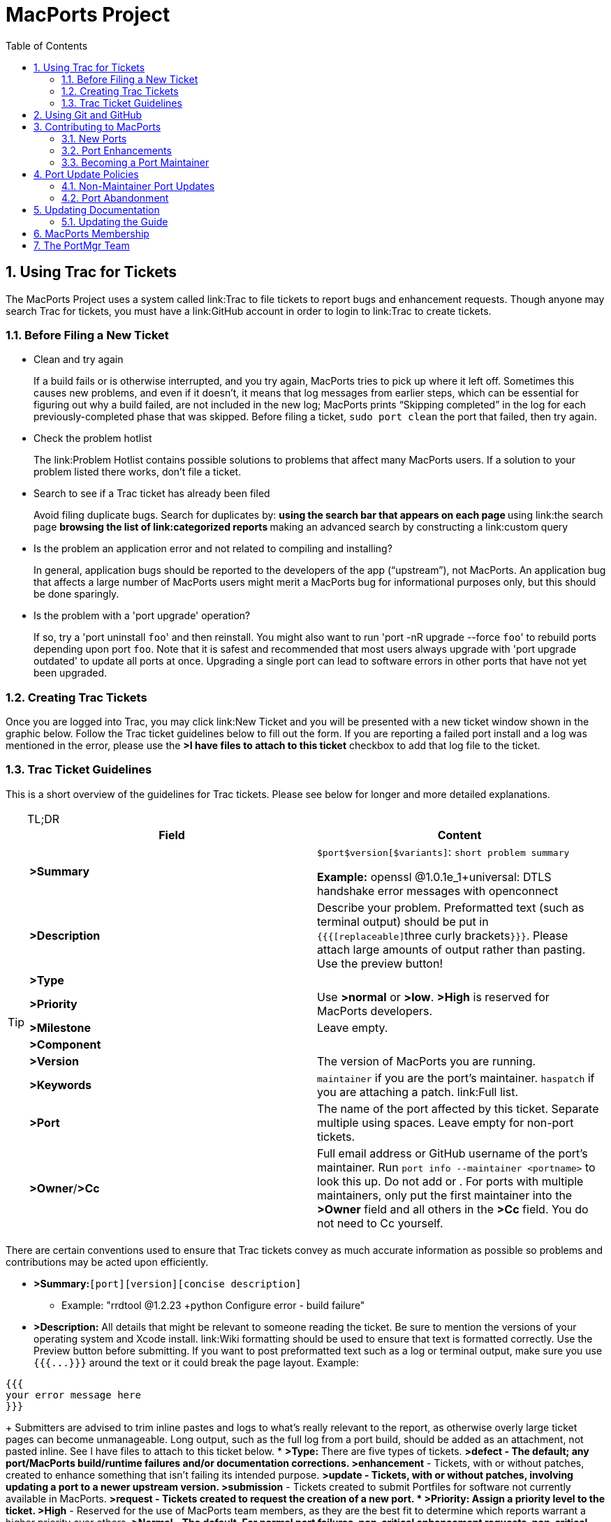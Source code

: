[[_project]]
= MacPorts Project
:doctype: book
:sectnums:
:toc: left
:icons: font
:experimental:
:sourcedir: .

[[_project.tickets]]
== Using Trac for Tickets

The MacPorts Project uses a system called link:Trac to file tickets to report bugs and enhancement requests.
Though anyone may search Trac for tickets, you must have a link:GitHub account in order to login to link:Trac to create tickets.

[[_project.tickets.prerequisites]]
=== Before Filing a New Ticket

* Clean and try again
+
If a build fails or is otherwise interrupted, and you try again, MacPorts tries to pick up where it left off.
Sometimes this causes new problems, and even if it doesn't, it means that log messages from earlier steps, which can be essential for figuring out why a build failed, are not included in the new log; MacPorts prints "`Skipping completed`" in the log for each previously-completed phase that was skipped.
Before filing a ticket, `sudo port clean` the port that failed, then try again.
* Check the problem hotlist
+
The link:Problem
Hotlist contains possible solutions to problems that affect many MacPorts users.
If a solution to your problem listed there works, don't file a ticket. 
* Search to see if a Trac ticket has already been filed
+
Avoid filing duplicate bugs.
Search for duplicates by: 
** using the search bar that appears on each page
** using link:the search page
** browsing the list of link:categorized reports
** making an advanced search by constructing a link:custom query
* Is the problem an application error and not related to compiling and installing?
+
In general, application bugs should be reported to the developers of the app ("`upstream`"), not MacPorts.
An application bug that affects a large number of MacPorts users might merit a MacPorts bug for informational purposes only, but this should be done sparingly. 
* Is the problem with a 'port upgrade' operation?
+
If so, try a 'port uninstall [replaceable]``foo``' and then reinstall.
You might also want to run 'port -nR upgrade --force [replaceable]``foo``' to rebuild ports depending upon port [replaceable]``foo``.
Note that it is safest and recommended that most users always upgrade with 'port upgrade outdated' to update all ports at once.
Upgrading a single port can lead to software errors in other ports that have not yet been upgraded. 


[[_project.tickets.creating]]
=== Creating Trac Tickets

Once you are logged into Trac, you may click link:New Ticket and you will be presented with a new ticket window shown in the graphic below.
Follow the Trac ticket guidelines below to fill out the form.
If you are reporting a failed port install and a log was mentioned in the error, please use the *>I have files to attach to this ticket* checkbox to add that log file to the ticket.
// <screenshot>
//         <info>
//           <title>A new Trac ticket</title>
//         </info>
// 
//         <mediaobject>
//           <textobject>
//             <phrase>screenshot of a new ticket on the Trac system</phrase>
//           </textobject>
//           <imageobject>
//             <imagedata fileref="trac-default.png"/>
//           </imageobject>
//         </mediaobject>
//       </screenshot>


[[_project.tickets.guidelines]]
=== Trac Ticket Guidelines

This is a short overview of the guidelines for Trac tickets.
Please see below for longer and more detailed explanations.

.TL;DR
[TIP]
====
[cols="1,1", frame="none", options="header"]
|===
| Field
| Content


|**>Summary**
|

[replaceable]``$port``[replaceable]``$version``[replaceable]``[$variants]``: [replaceable]``short
                      problem summary``

*Example:* openssl @1.0.1e_1+universal: DTLS handshake error messages with openconnect 

|**>Description**
|
                  Describe your problem. Preformatted text (such as terminal
                  output) should be put in ``{{{[replaceable]``three curly
                      brackets``}}}``. Please attach large
                  amounts of output rather than pasting. Use the preview
                  button! 

|**>Type**
|
// <tbody>
//                     <row>
//                       <entry><emphasis role="strong">&gt;defect</emphasis></entry>
//                       <entry>Bugs, build failures, documentation fixes</entry>
//                     </row>
//                     <row>
//                       <entry><emphasis role="strong">&gt;enhancement</emphasis></entry>
//                       <entry>Improving existing work</entry>
//                     </row>
//                     <row>
//                       <entry><emphasis role="strong">&gt;update</emphasis></entry>
//                       <entry>Update requests or patch submissions for ports</entry>
//                     </row>
//                     <row>
//                       <entry><emphasis role="strong">&gt;submissions</emphasis></entry>
//                       <entry>Submission of new <filename>Portfile</filename>s</entry>
//                     </row>
//                     <row>
//                       <entry><emphasis role="strong">&gt;request</emphasis></entry>
//                       <entry>Requests for new ports</entry>
//                     </row>
//                   </tbody>


|**>Priority**
|
                  Use *>normal* or **>low**. *>High* is reserved for MacPorts developers. 

|**>Milestone**
|Leave empty.

|**>Component**
|
// <tbody>
//                     <row>
//                       <entry><emphasis role="strong">&gt;base</emphasis></entry>
//                       <entry>Tickets affecting MacPorts itself</entry>
//                     </row>
//                     <row>
//                       <entry><emphasis role="strong">&gt;guide</emphasis></entry>
//                       <entry>Use for documentation</entry>
//                     </row>
//                     <row>
//                       <entry><emphasis role="strong">&gt;ports</emphasis></entry>
//                       <entry>Tickets affecting specific ports. Remember to set
//                         the <emphasis role="strong">&gt;port</emphasis> field!</entry>
//                     </row>
//                     <row>
//                       <entry><emphasis role="strong">&gt;server/hosting</emphasis></entry>
//                       <entry>Use for infrastructure issues</entry>
//                     </row>
//                     <row>
//                       <entry><emphasis role="strong">&gt;website</emphasis></entry>
//                       <entry>Enhancements and fixes for the web site</entry>
//                     </row>
//                     <row>
//                       <entry><emphasis role="strong">&gt;wiki</emphasis></entry>
//                       <entry>Enhancements and fixes for the wiki (or just edit
//                         it directly!)</entry>
//                     </row>
//                   </tbody>


|**>Version**
|The version of MacPorts you are running.

|**>Keywords**
|``maintainer`` if you are the port's
                  maintainer. `haspatch` if you are attaching
                  a patch. link:Full
                    list. 

|**>Port**
|The name of the port affected by this ticket. Separate
                  multiple using spaces. Leave empty for non-port
                  tickets.

|**>Owner**/**>Cc**
|Full email address or GitHub username of the port's
                  maintainer. Run `port info --maintainer [replaceable]``<portname>``` to
                  look this up. Do not add 
// <email>nomaintainer@macports.org</email>
 or 
// <email>openmaintainer@macports.org</email>
$$.$$ For ports with
                  multiple maintainers, only put the first maintainer into the *>Owner* field and all others in the *>Cc* field. You do not need to Cc
                  yourself.
|===
====

There are certain conventions used to ensure that Trac tickets convey as much accurate information as possible so problems and contributions may be acted upon efficiently.

* *>Summary:*[replaceable]``[port]``[replaceable]``[version]``[replaceable]``[concise description]``
** Example: "rrdtool @1.2.23 +python Configure error - build failure"
* *>Description:* All details that might be relevant to someone reading the ticket. Be sure to mention the versions of your operating system and Xcode install. link:Wiki formatting should be used to ensure that text is formatted correctly. Use the Preview button before submitting. If you want to post preformatted text such as a log or terminal output, make sure you use `{{{[replaceable]``$$...$$``}}}` around the text or it could break the page layout. Example:

....

{{{
your error message here
}}}
....
+
Submitters are advised to trim inline pastes and logs to what's really relevant to the report, as otherwise overly large ticket pages can become unmanageable.
Long output, such as the full log from a port build, should be added as an attachment, not pasted inline.
See [label]#I have files to attach to this
ticket# below.
* *>Type:* There are five types of tickets.
** *>defect* - The default; any port/MacPorts build/runtime failures and/or documentation corrections.
** *>enhancement* - Tickets, with or without patches, created to enhance something that isn't failing its intended purpose.
** *>update* - Tickets, with or without patches, involving updating a port to a newer upstream version.
** *>submission* - Tickets created to submit Portfiles for software not currently available in MacPorts. 
** *>request* - Tickets created to request the creation of a new port.
* *>Priority:* Assign a priority level to the ticket.
** *>High* - Reserved for the use of MacPorts team members, as they are the best fit to determine which reports warrant a higher priority over others.
** *>Normal* - The default. For normal port failures, non-critical enhancement requests, non-critical port failures.
** *>Low* - For mostly cosmetic improvements, documentation corrections/improvements, etc.
** *>Not set* - Anything that doesn't fit the categories high, normal, or low.
* *>Milestone:* Leave this blank. MacPorts developers will set this to the version of MacPorts that contains a fix for the ticket when they commit a change. Note that this is only meaningful for changes in MacPorts itself, since changes to ports are continuously provided to users. If the milestone is *>MacPorts Future* no version of MacPorts with the fix has been released yet. 
* *>Component:* Set what part of the MacPorts Project the ticket is to be filed against.
** *>base* - Tickets related to MacPorts base code.
** *>guide* - Documentation enhancements and error corrections, or patches to the MacPorts Guide.
** *>ports* - Tickets related to ports.
** *>server/hosting* - For MacPorts hosting & server-side issues.
** *>website* - MacPorts website enhancements and error corrections.
** *>wiki* - MacPorts Wiki enhancements and error corrections.
* *>Version:* Select the MacPorts version you are using when it is applicable.
* *>Keywords:* Type any keywords that might help when searching for tickets. It is not useful to list words here that already appear elsewhere in the ticket. Keywords also serve as tags; for example, use "`tiger`" if reporting a bug that only affects Mac OS X 10.4, "`haspatch`" if a fix is attached to the ticket, "`maintainer`" if you are the port's maintainer, or "`LP64`" if reporting an issue that only affects 64-bit platforms.
+
See link:the
TicketsKeywordGuidelines wiki page for a clickable list of all keywords.
* *>Cc:* Anyone else besides the ticket reporter and assignee who would like to be kept involved in the development of the ticket. Multiple email addresses or GitHub usernames should be separated with a comma and a space (e.g., ``neverpanic, you@example.org, maintainer@macports.org``).
+
When reporting port-related tickets, make sure you add the port maintainers email address or GitHub username to the *>Cc:* field so they are notified of the ticket (unless you have commit access, then see [label]#Assign
To:# below). You can obtain the email address or GitHub username of the port maintainer by running `port info
--maintainers [replaceable]``[port]```
* *>Assign To:* Only users with commit access can edit this field. If this is not you, see the section on the *>Cc* field above.
+
For tickets on ports, enter the email address or GitHub username of the port's maintainer (use `port info [replaceable]``[port]``` to find this). If multiple maintainers are listed, enter the first maintainer's email address or GitHub username here and enter the remaining maintainers' email addresses or GitHub usernames in the *>Cc* field.
Exclude the email address 
+
// <email>openmaintainer@macports.org</email>
 if it appears.
If the maintainer's email address is 
// <email>nomaintainer@macports.org</email>
, leave the field blank.
* *>Port:* For tickets on ports, enter the name of the port (or ports, space-separated, when multiple are affected).
* *>I have files to attach to this ticket:* Use this checkbox to attach files to the ticket immediately after you create it. Or you can attach files later using the *>Attach File* button.
+
If the file you are attaching is larger than 256 KiB, please compress it with bzip2 or gzip first to save space on the server and bandwidth for those downloading it, as Trac will not preview files above that size anyway.


[[_project.github]]
== Using Git and GitHub

The MacPorts project uses the link:Git distributed version
    control system to manage the code for the entire project.
Our master repositories are hosted on link:GitHub.

We maintain link:
      public repositories for almost all our project code and documentation, including a GitHub repository for the link:
        MacPorts system itself, for the link:MacPorts
        ports, and link:even for
        the guide you are reading right now. 

If you're not familiar with Git and need an introduction, we recommend the book link:Pro Git, by Scott
      Chacon and Ben Straub.
The book is available for free online, and is published under a Creative Commons license. 

You should feel free to fork any of our code repositories, make improvements to the code, and contribute them back to us via a GitHub pull request.
We are grateful for improvements to absolutely everything, including new ports, fixes to ports, improvements to our base software, improvements to our documentation and our web site, or anything else you see. 

The main steps for submitting a pull request are: 

. Make your changes in your own Git repository:
.. Fork the appropriate repository, say link:macports-ports.
.. Create a branch for your changes.
.. Make your changes.
+
For changes to ports and code, please follow the information elsewhere in this guide, and test your changes carefully.
+
Changes to Portfiles should also pass ``port lint``.
.. Commit your changes to your branch, making sure to follow the link: MacPorts standard for commit messages.
.. Be sure to rebase your changes so as to minimize the number of commits. Ideally, you should have just one.
+
(There are exceptions.
If you have several unrelated fixes, or you're changing multiple packages, etc., you might need more than one commit.
The point is to minimize them, ideally with one commit per logical change.)
. Push the change branch to your own GitHub repository.
. Make a pull request from your branch in your own git repository to the appropriate MacPorts repository.
+
You can do this on the appropriate GitHub page.
For example, you can request a pull of a Portfile on link:
the macports-ports repository pull request page.
. Go through the process of waiting for the CI system to build your new port, receiving feedback from our team, possibly being asked to make changes to your requested pull, and making those changes. (If you are asked for additional changes, please squish them to avoid unnecessary commits.)

We try to process pull requests very quickly.
If you do not see activity on your request within a few days, please feel free to get in touch with us on the 
// <email>macports-dev@lists.macports.org</email>
 mailing list to request a review and/or commit.
Please include a link to the pull request in your email.

[[_project.contributing]]
== Contributing to MacPorts

You may contribute new ports and enhancements of any kind to already existing ports using Trac tickets.
However, we prefer that you open a pull request on link:GitHub, in which case no Trac ticket is required. 

_
      The GitHub pull request method is strongly preferred over
      submitting Trac tickets.
      Submitting a Pull Request will likely result in your
      contribution being merged into MacPorts much faster, as the
      workflow is much easier for the maintainers. _

[[_project.contributing.new]]
=== New Ports

Ports are contributed by following these steps.
See the <<_project.tickets,Ticket Submission Guidelines>> for a description of all fields.

. Please run 
+
[source]
----
%% port lint --nitpick $portname
----
where `$portname` is the name of the port you are submitting.
Please fix any warnings and errors.
. Either submit the new port through link:a pull request on GitHub...
. $$...$$or create a Trac ticket.
.. Set the type to **>submission**.
.. Set the component to **>ports**.
.. Set the *>port* field to the name of the new port.
.. Attach the [path]_Portfile_ and any required patchfiles to the ticket.
. If your ticket or pull request doesn't receive any attention within a few days you may send an email to 
+
// <email>macports-dev@lists.macports.org</email>
 and request a review and/or commit.
Please include a link to the ticket or pull request.


[[_project.contributing.updates]]
=== Port Enhancements

Enhancements to existing ports may comprise new functionality for a given port, bug fixes or even simple version updates.
They should always be contributed as patches against the current [path]_Portfile_.
See the <<_project.tickets,Ticket Submission Guidelines>> for a description of all fields.

. Create a [path]_Portfile_ patch with your changes. See <<_development,Portfile Development>> for more information on how to edit Portfiles.
. Please run 
+
[source]
----
%% port lint --nitpick $portname
----
where `$portname` is the name of the port you modified.
Please fix any warnings and errors before submitting your changes.
. Either submit the port update through link:a pull request on GitHub...
. $$...$$or create a Trac ticket.
.. Set the type to *>enhancement* for miscellaneous enhancements, to *>defect* for bug fixes, or to *>update* for version updates.
.. Set the component to **>ports**.
.. Set the *>port* field to the name of the port you want to change.
.. Put the maintainer's email address or GitHub username into the *>Cc* field. You can use 
+
[source]
----
%% port info --maintainer $portname
----
where `$portname` is the name of the port you want to modify.
Note that 
// <email>openmaintainer@macports.org</email>
 and 
// <email>nomaintainer@macports.org</email>
 are not real people and should thus not be Cc'd.
.. Attach your Portfile patch file and any new or changed patch files to the ticket.
. If your ticket or pull request doesn't receive any attention within a few days you may send an email to 
+
// <email>macports-dev@lists.macports.org</email>
 and request a review and/or commit.
Please include a link to the ticket or pull request.


[[_project.contributing.maintaining]]
=== Becoming a Port Maintainer

MacPorts is always looking for people that want to take care of a certain package.
If you notice an outdated port, a bug in a port or simply a port without maintainer that you are interested in, feel free to volunteer as maintainer.
To become a maintainer you need:

* An email address and a GitHub account.
* A copy of the [path]_Portfile_. Do not worry if you don't know where to find one yet. There's more documentation on that below.
* An account in the link:MacPorts Trac, preferably with the email address you want to use for your port.
* Interest in the software you want to maintain and some time.

You do _not_ need:

* Commit access to the MacPorts repository. Instead, you open pull requests in GitHub (or create patches and open tickets in Trac.) You can, however, <<_project.membership,apply for commit access>> once you have some experience in maintaining ports. In fact, we would like to encourage you to apply after a few months.
* Expert knowledge of the software you want to maintain or experience in [path]_Portfile_ programming. You can pick those up along the way. Your knowledge about the software you want to maintain is probably more than what most other MacPorts developers have, given the number of ports MacPorts has. Consult <<_development>> chapter and <<_reference>> on how to write a [path]_Portfile_. If your questions are not answered there, please ask on the 
+
// <email>macports-dev@lists.macports.org</email>
 mailing list.

To become the maintainer of a port, first check whether the port already has a maintainer.
Run 
[source]
----
%% port info --maintainer $portname
----
where `$portname` is the name of the port you want to maintain.
If the output is 
----
maintainer:
----
the port is unmaintained and you are more than welcome to take it over.
If the output lists a different email address, you can still co-maintain the port, but you should contact the existing maintainer(s) first. 

Once you have verified that a port is unmaintained or the existing maintainer has invited you to co-maintain the port of your choice, follow these steps to become a maintainer: 

. Locate the port's directory and make a copy. MacPorts can help you locate the directory that contains the [path]_Portfile_ by running ``port dir $portname``. Copy this directory to a separate location (so you can easily generate a patch later) that is readable by the macports user. In general, your home directory does not fulfill that requirement, but [path]_/var/tmp_ does. 
+
[source]
----
%% cp -r $(port dir $portname) /var/tmp
----
Check [path]_/var/tmp_ for the new directory.
In most cases, its name should be equal to the name of the port you want to maintain.
In those few cases where it is not (i.e., the so-called [option]``subports`` feature is used), check the output of `port dir $portname` for the correct name. 
. Change to the new directory and run `port info` to make sure everything went right. Note that running any port command without a port name tries to use the [path]_Portfile_ in the current directory. This is very helpful when testing modifications or new ports, so keep this in mind. 
+

[source]
----
%% cd /var/tmp/$portname
%% port info
----
+
If you don't see info output for the port, but an error message instead, it will usually be in the following form:
+

----
Can't map the URL 'file://.' to a port description file ("couldn't read file "Portfile": permission denied").
Please verify that the directory and portfile syntax are correct.
To use the current port, you must be in a port's directory.
----
+
Pay attention to the part in the brackets in the first line.
It will either contain a permission problem (in which case you need to adjust the permissions of your [path]_Portfile_ and the folders leading up to it), or a Tcl error message, in case of syntax errors in the [path]_Portfile_.
Also check that the copy of the working directory is in fact the current working directory in your shell.
. Open the [path]_Portfile_ in your favorite editor and look for the line that starts with [option]``maintainer``. Delete [option]``nomaintainer`` from the line if it exists and add your own GitHub username or email address. For GitHub usernames, prefix your username with an `@` sign. Email addresses should be written in the form ``domain.tld:localpart``. The address is obfuscated to prevent email harvesters from automatically grabbing your address. If you want, you can start fixing bugs in the [path]_Portfile_ as well.
+
At this point, please read <<_project.update_policies.nonmaintainer>> and familiarize yourself with the meaning of [option]``openmaintainer``.
Consider adding [option]``openmaintainer`` to speed up and simplify small updates of your port.
If you decided to allow minor updates without consultation, add ``openmaintainer``, separated with a space, to the [option]``maintainer`` line of the [path]_Portfile_.
+
Once you are done, save the file and verify the [path]_Portfile_ structure using MacPorts' builtin lint check:
+

[source]
----
%% port lint --nitpick
----
+
You will likely see at least one error:
+

----
Error: Portfile parent directory tmp does not match primary category $XYZ
----
+
You can safely ignore _this_ message.
It is printed because the copy of the port's directory is not in a directory named after the port's primary category, but in [path]_/var/tmp_ instead.
Please try to address all other warnings and error messages, though.
If you need help, feel free to continue and add a note to the ticket you will create asking for instructions.
+
Finally, run `port info` again.
The maintainers line in the output should now contain your email address or GitHub username.
+

[NOTE]
====
If you made changes other than the maintainer line, you might want to test build and installation as well.
To do that, run `sudo port destroot` in the port's directory.
If you see

----
Error: Unable to execute port: Could not open file: /private/var/tmp/somewhere/Portfile
----

check the permissions of the [path]_Portfile_ and all folders above it.
They must be readable by the [option]``macports`` user.
The easiest way to ensure this is to run

[source]
----
%% chmod -R go+rX /var/tmp/$portname
----

If the port fails to build, see the [path]_main.log_ referenced in the error message for details.
If the build completes successfully, run `sudo
                port clean` to clean up all leftovers.
====
. Create a patch from the changes you made to the [path]_Portfile_ and possible related files. To do that, run
+

[source]
----
%% diff -uR $(port dir $portname) . > change-$portname-maintainer.diff
----
+
in the directory where you edited the [path]_Portfile_.
You can inspect the generated unified diff in [path]_change-$portname-maintainer.diff_ if you want.
. If you are only changing the maintainer, link:file a pull request on GitHub.
. You may also link:file a new ticket in Trac to change the maintainer, though GitHub pull requests are preferred. Set *>type* to **>enhancement**. Leave the *>milestone* field empty. If you added yourself as co-maintainer, add the other maintainers in the *>Cc* field. Finally, fill in the *>port* field, set *>keywords* to `haspatch` (because you are attaching a patch), check the box that you want to attach files to the ticket and submit. After submission, attach the patch you created in the previous step.
. If you are also fixing a bug, make a separate commit for that in your pull request, or attach a separate patch for that change to the same ticket. If you are fixing a bug that already has a ticket, attach a patch fixing the bug there and file the maintainer change in a separate ticket (with a separate patch) as discussed above. In general, please create a separate patch for each semantic change. Doing so simplifies reviewing. It enables each independent change to be accepted without worries about conflicts that sometimes arise when several changes are rolled into one patch. Do not worry that you cannot change the *>keywords* to `haspatch` on existing tickets.
. If your pull request or ticket doesn't receive any attention within a few days you may send an email to 
+
// <email>macports-dev@lists.macports.org</email>
 and request a review and/or commit.
Please include a link to the pull request or ticket.

Once you are the maintainer for a port, all new pull requests and tickets for this port will be assigned to you.
You are expected to take a look at these pull requests and tickets, give advice and try to debug problems.
If you are stuck, do not hesitate to ask on the 
// <email>macports-dev@lists.macports.org</email>
 list.

[[_project.update_policies]]
== Port Update Policies

Port maintainers normally are given commit privileges to the Git repository so they can make updates to their own ports as described in <<_project.membership>>.
However, The MacPorts Project does not restrict commit privileges for maintainers, so before a person other than a port's maintainer updates a port it is a good practice to inform a port's maintainer.
See details below.

[[_project.update_policies.nonmaintainer]]
=== Non-Maintainer Port Updates

If you have a port update or bugfix for a port you do not maintain, to respect the rights of the port maintainer you should follow the following guidelines:

. If a port's maintainer is 
+
// <email>nomaintainer@macports.org</email>
, you may feel free to make updates and/or take maintainership of the port.
. If a port's maintainer contains the address 
+
// <email>openmaintainer@macports.org</email>
, this means that the author allows minor updates to the port without contacting him first.
But permission should still be sought for major changes.
. Create patch file(s) as necessary, attach them to a Trac ticket, and assign the ticket to the maintainer (or Cc him or her, if you are unable to assign tickets).
. Wait for a response from the maintainer. The maintainer should apply the patches and close the ticket within 72 hours.

However, for maintained ports without 
// <email>openmaintainer@macports.org</email>
, there are some conditions under which maintainer permission may be waived:

* If the maintainer does not respond within 72 hours, you or another committer may review the patches and update the port. The log message of this commit must explain that you are taking advantage of maintainer timeout and include a reference to the ticket. If you are not a committer you may send an email to 
+
// <email>macports-dev@lists.macports.org</email>
 and request the updates be committed.
* A port is abandoned by its current maintainer. A port against which a Port Abandoned ticket has been filed (see below) can be updated without contacting the maintainer.
* A critical port is broken that affects many users.


[[_project.update_policies.abandonment]]
=== Port Abandonment

A port may be considered abandoned if any of the following apply:

* A bug has not been acknowledged for more than three weeks after a ticket is filed.
* All tickets filed against the port have been resolved with no input from the maintainer, after the 72-hour timeout, for a significant period of time (at least three weeks). This needs to involve a reasonable number of tickets; one timeout doesn't make a port abandoned.
* The listed maintainer address bounces, and no alternate way of contacting the maintainer is known.

If you wish to initiate the Port Abandonment protocol and optionally volunteer as the new maintainer:

. File a new Trac ticket with the summary line: [Port Abandoned] **>portname**.
. The ticket should be assigned to the maintainer. Non-macports team members should Cc the maintainer.
. Set the ticket Type to Defect.
. In the Description field, refer to any unacknowledged ticket(s).
. In the Port field, indicate which port is abandoned.
. The Port Abandoned ticket may be closed when the new maintainer is assigned, and the original ticket(s) with the updates may be resolved as usual. The former maintainer should be removed from all other tickets on which they were assigned as owner. The Port Abandoned ticket should stay open for the usual 72-hour timeout period, to give the maintainer one last chance to indicate that they have not actually abandoned the port.


[[_project.docs]]
== Updating Documentation

[[_project.docs.guide]]
=== Updating the Guide

The sources for this guide are kept in a link:
        Git repository on GitHub.
If you spot any error or outdated information, you are encouraged to submit a pull request following the steps outlined below. 

[[_project.docs.guide.one_time]]
==== Preparing Changes


. {empty}
+

[source]
----
$ git clone https://github.com/macports/macports-guide.git
$ cd macports-guide
$ git remote add username https://github.com/username/macports-guide.git
----
. Install the required ports:
+

[source]
----
$ sudo port install libxslt docbook-xsl
----


[[_project.docs.guide.each_time]]
==== Proposing a Change

For each change you want to make:

.. Make your changes to the file in the [path]_guide/xml/_ directory that corresponds to the section you want to make changes to.
+

[source]
----
$ $EDITOR guide/xml/guide.xml
----
.. Verify your changes are still valid XML. If the `make validate` command reports errors, fix the XML sources until you see no more error messages
+

[source]
----
$ make validate
----
.. Convert the guide to HTML and view the new version in your browser.
+

[source]
----
$ make guide
$ open guide/html/index.html
----
.. Commit your changes to the local branch and describe your changes in the commit message. See also our wiki page link:CommitMessages that explains how to write good commit messages.
+

[source]
----
$ git commit -a
----


[[_project.membership]]
== MacPorts Membership

A requirement for a person to become a MacPorts committer is to first become involved and contribute to the project.
This may be done by having a record of contribution to the project in several of the following ways:
*** Contributing new ports.
*** Fixing bugs in existing ports.
*** Volunteering as a maintainer of non-maintained ports.
*** Involvement on MacPorts development and/or user support mailing lists.
*** Contributing with documentation.

To apply for MacPorts commit rights, send a brief email to the PortMgr team at 
// <email>macports-mgr@lists.macports.org</email>
 entitled "Commit access: [replaceable]``Your Name``" with the following contents:
*** a description of your application and why you think you deserve commit rights. Include evidence of contributions to MacPorts as described above; at best add direct links to Trac tickets or Trac searches that make the review easier for the PortMgr team.
*** your github username. This will be used as the identity the "handle", as part of your `[replaceable]``handle``@macports.org` alias.
*** a real e-mail address to which you'd like your MacPorts alias to forward.

The PortMgr team will consider all applications and provide an appropriate response as soon as they get to it.

[[_project.portmgr]]
== The PortMgr Team

The MacPorts PortMgr team is the steering group for The MacPorts Project.
Its membership is usually determined by public elections among project members; the current members of the team can be found on the link:MacPorts
    Developers wiki page.

They are responsible for matters such as:
*** approving new project members (i.e., granting commit rights);
*** setting general guidelines for the project;
*** dispute resolution;
*** managing the projects infrastructure; and
*** engineering releases.
